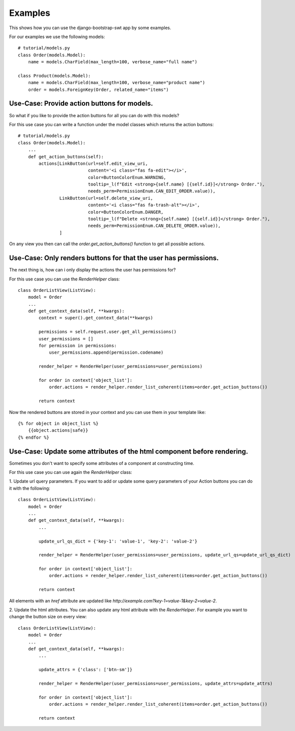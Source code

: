 ********
Examples
********

This shows how you can use the django-bootstrap-swt app by some examples.

For our examples we use the following models::

    # tutorial/models.py
    class Order(models.Model):
        name = models.CharField(max_length=100, verbose_name="full name")

    class Product(models.Model):
        name = models.CharField(max_length=100, verbose_name="product name")
        order = models.ForeignKey(Order, related_name="items")


Use-Case: Provide action buttons for models.
###########################################
So what if you like to provide the action buttons for all you can do with this models?

For this use case you can write a function under the model classes which returns the action buttons::

    # tutorial/models.py
    class Order(models.Model):
        ...
        def get_action_buttons(self):
            actions[LinkButton(url=self.edit_view_uri,
                               content='<i class="fas fa-edit"></i>',
                               color=ButtonColorEnum.WARNING,
                               tooltip=_l(f"Edit <strong>{self.name} [{self.id}]</strong> Order."),
                               needs_perm=PermissionEnum.CAN_EDIT_ORDER.value)),
                    LinkButton(url=self.delete_view_uri,
                               content='<i class="fas fa-trash-alt"></i>',
                               color=ButtonColorEnum.DANGER,
                               tooltip=_l(f"Delete <strong>{self.name} [{self.id}]</strong> Order."),
                               needs_perm=PermissionEnum.CAN_DELETE_ORDER.value)),
                    ]

On any view you then can call the `order.get_action_buttons()` function to get all possible actions.

Use-Case: Only renders buttons for that the user has permissions.
#################################################################
The next thing is, how can i only display the actions the user has permissions for?

For this use case you can use the `RenderHelper` class::

    class OrderListView(ListView):
        model = Order
        ...
        def get_context_data(self, **kwargs):
            context = super().get_context_data(**kwargs)

            permissions = self.request.user.get_all_permissions()
            user_permissions = []
            for permission in permissions:
                user_permissions.append(permission.codename)

            render_helper = RenderHelper(user_permissions=user_permissions)

            for order in context['object_list']:
                order.actions = render_helper.render_list_coherent(items=order.get_action_buttons())

            return context

Now the rendered buttons are stored in your context and you can use them in your template like::

    {% for object in object_list %}
        {{object.actions|safe}}
    {% endfor %}

Use-Case: Update some attributes of the html component before rendering.
########################################################################

Sometimes you don't want to specify some attributes of a component at constructing time.

For this use case you can use again the `RenderHelper` class:

1. Update url query parameters.
If you want to add or update some query parameters of your Action buttons you can do it with the following::

    class OrderListView(ListView):
        model = Order
        ...
        def get_context_data(self, **kwargs):
            ...

            update_url_qs_dict = {'key-1': 'value-1', 'key-2': 'value-2'}

            render_helper = RenderHelper(user_permissions=user_permissions, update_url_qs=update_url_qs_dict)

            for order in context['object_list']:
                order.actions = render_helper.render_list_coherent(items=order.get_action_buttons())

            return context


All elements with an `href` attribute are updated like `http://example.com?key-1=value-1&key-2=value-2`.

2. Update the html attributes.
You can also update any html attribute with the `RenderHelper`. For example you want to change the button size on every view::

    class OrderListView(ListView):
        model = Order
        ...
        def get_context_data(self, **kwargs):
            ...

            update_attrs = {'class': ['btn-sm']}

            render_helper = RenderHelper(user_permissions=user_permissions, update_attrs=update_attrs)

            for order in context['object_list']:
                order.actions = render_helper.render_list_coherent(items=order.get_action_buttons())

            return context

